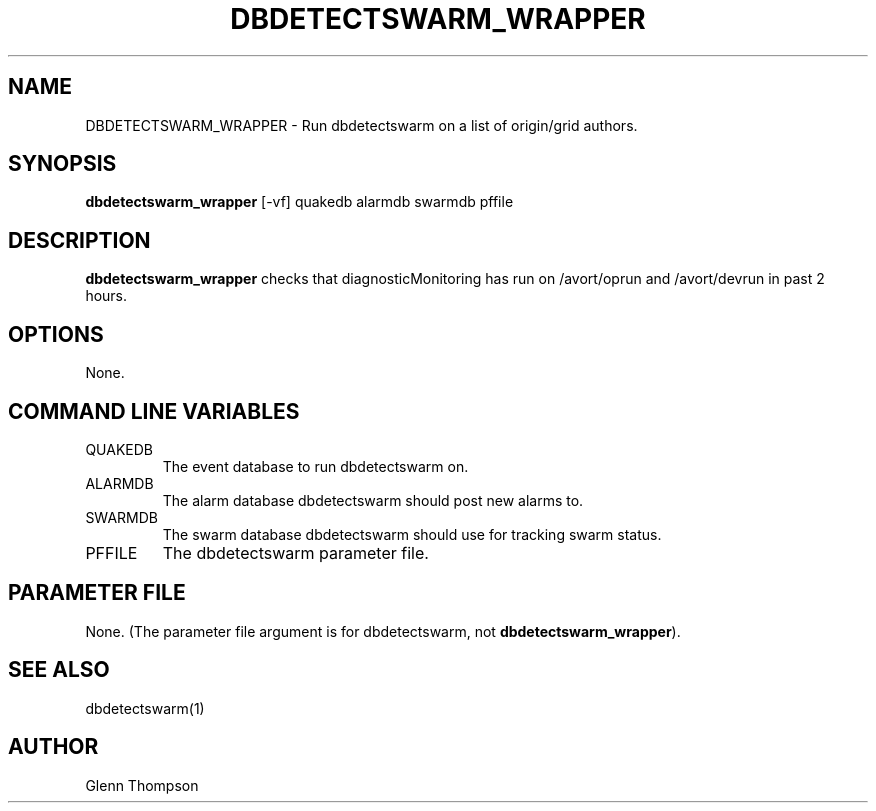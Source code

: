 .TH DBDETECTSWARM_WRAPPER 1 "$Date$"
.SH NAME
DBDETECTSWARM_WRAPPER \- Run dbdetectswarm on a list of origin/grid authors.
.SH SYNOPSIS
.nf
\fBdbdetectswarm_wrapper \fP[-vf] quakedb alarmdb swarmdb pffile
.fi
.SH DESCRIPTION
\fBdbdetectswarm_wrapper\fP checks that diagnosticMonitoring has run on /avort/oprun and /avort/devrun in past 2 hours.  

.SH OPTIONS
None.

.SH COMMAND LINE VARIABLES
.IP QUAKEDB
The event database to run dbdetectswarm on.
.IP ALARMDB
The alarm database dbdetectswarm should post new alarms to.
.IP SWARMDB
The swarm database dbdetectswarm should use for tracking swarm status.
.IP PFFILE
The dbdetectswarm parameter file.

.SH PARAMETER FILE
None. (The parameter file argument is for dbdetectswarm, not \fBdbdetectswarm_wrapper\fP).

.SH "SEE ALSO"
dbdetectswarm(1)

.SH AUTHOR
Glenn Thompson
